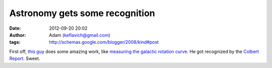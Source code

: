 Astronomy gets some recognition
###############################
:date: 2012-09-20 20:02
:author: Adam (keflavich@gmail.com)
:tags: http://schemas.google.com/blogger/2008/kind#post

First off, `this guy`_ does some amazing work, like `measuring the
galactic rotation curve`_. He got recognized by the `Colbert Report`_.
Sweet.

.. _this guy: http://www.cfa.harvard.edu/%7Ereid/
.. _measuring the galactic rotation curve: http://arxiv.org/abs/0902.3913
.. _Colbert Report: http://www.colbertnation.com/the-colbert-report-videos/215963/january-14-2009/little-victories---america-s-galaxy-is-big
